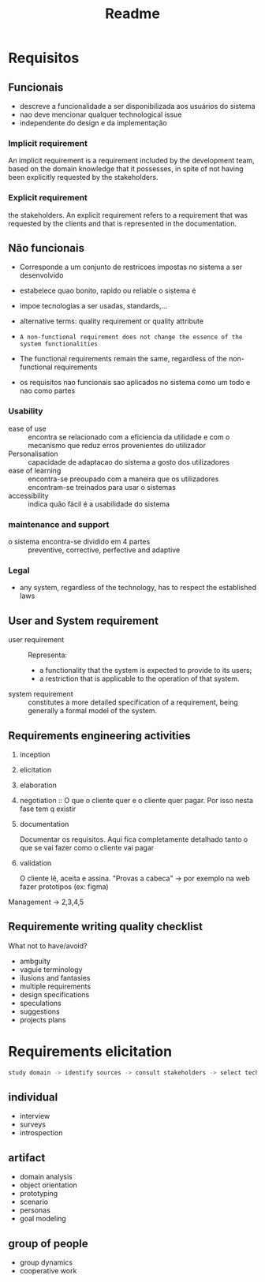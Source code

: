 #+title: Readme

* Requisitos
** Funcionais
- descreve a funcionalidade  a ser disponibilizada aos usuários do sistema
- nao deve mencionar qualquer technological issue
- independente do design e da implementação

*** Implicit requirement
An implicit requirement is a requirement included by the
development team, based on the domain knowledge that it
possesses, in spite of not having been explicitly requested by
the stakeholders.

*** Explicit requirement
the stakeholders.
An explicit requirement refers to a requirement that was
requested by the clients and that is represented in the
documentation.

** Não funcionais
- Corresponde a um conjunto de restricoes impostas no sistema a ser desenvolvido

- estabelece quao bonito, rapido ou reliable o sistema é

- impoe tecnologias a ser usadas, standards,...

- alternative terms: quality requirement or quality attribute

- ~A non-functional requirement does not change the essence of the system functionalities~

- The functional requirements remain the same, regardless of the non-functional requirements

- os requisitos nao funcionais sao aplicados no sistema como um todo e nao como partes

***  Usability
- ease of use :: encontra se relacionado com a eficiencia da utilidade e com o mecanismo que reduz erros provenientes do utilizador
- Personalisation ::  capacidade de adaptacao do sistema a gosto dos utilizadores
- ease of learning ::  encontra-se preoupado com a maneira que os utilizadores encontram-se treinados para usar o sistemas
- accessibility :: indica quão fácil é a usabilidade do sistema

*** maintenance and support
- o sistema encontra-se dividido em 4 partes :: preventive, corrective, perfective  and adaptive

*** Legal
- any system, regardless of the technology, has to respect the established laws


** User and System  requirement
- user requirement :: Representa:
  - a functionality that the system is expected to provide to its users;
  - a restriction that is applicable to the operation of that system.
- system requirement :: constitutes a more detailed specification of a requirement, being generally a formal model of the system.

** Requirements engineering activities
1. inception

2. elicitation

3. elaboration

4. negotiation :: O que o cliente quer e o cliente quer pagar. Por isso nesta fase tem q existir

5. documentation

   Documentar os requisitos. Aqui fica completamente detalhado tanto o que se vai fazer como o cliente vai pagar

6. validation

   O cliente lê, aceita e assina.
   "Provas a cabeca" -> por exemplo na web fazer prototipos (ex: figma)

Management -> 2,3,4,5


** Requiremente writing quality checklist
What not to have/avoid?

- ambguity
- vaguie terminology
- ilusions and fantasies
- multiple requirements
- design specifications
- speculations
- suggestions
- projects plans
* Requirements elicitation

#+begin_src bash
study domain -> identify sources -> consult stakeholders -> select techniques -> elicit requirements
#+end_src

** individual
- interview
- surveys
- introspection
** artifact
- domain analysis
- object orientation
- prototyping
- scenario
- personas
- goal modeling
** group of people
- group dynamics
- cooperative work
